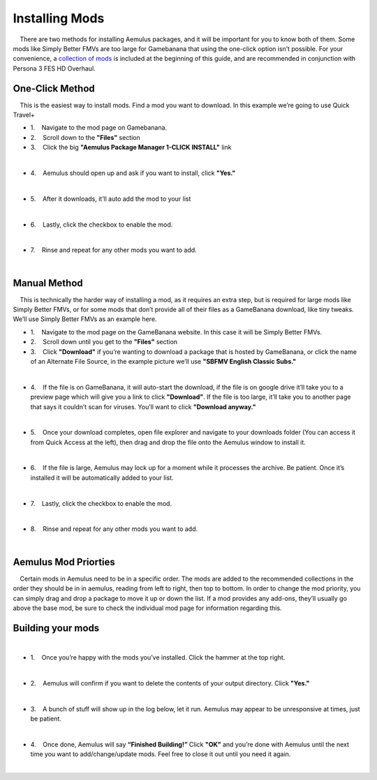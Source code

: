 Installing Mods
===============

|     There are two methods for installing Aemulus packages, and it will
  be important for you to know both of them. Some mods like Simply
  Better FMVs are too large for Gamebanana that using the one-click
  option isn’t possible. For your convenience, a `collection of
  mods <https://gamebanana.com/tuts/15959#H1_0>`__ is included at the
  beginning of this guide, and are recommended in conjunction with
  Persona 3 FES HD Overhaul.

One-Click Method
----------------

|     This is the easiest way to install mods. Find a mod you want to
  download. In this example we’re going to use Quick Travel+

-  1.    Navigate to the mod page on Gamebanana.
-  2.    Scroll down to the **"Files"** section
-  3.    Click the big **"Aemulus Package Manager 1-CLICK INSTALL"**
   link

| 
| |image88|

-  4.    Aemulus should open up and ask if you want to install, click
   **"Yes."**

| 
| |image89|

-  5.    After it downloads, it’ll auto add the mod to your list

| 
| |image90|

-  6.    Lastly, click the checkbox to enable the mod.

| 
| |image91|

-  7.    Rinse and repeat for any other mods you want to add.

| 

Manual Method
-------------

|     This is technically the harder way of installing a mod, as it
  requires an extra step, but is required for large mods like Simply
  Better FMVs, or for some mods that don’t provide all of their files as
  a GameBanana download, like tiny tweaks. We’ll use Simply Better FMVs
  as an example here.

-  1.    Navigate to the mod page on the GameBanana website. In this
   case it will be Simply Better FMVs.
-  2.    Scroll down until you get to the **"Files"** section
-  3.    Click **"Download"** if you’re wanting to download a package
   that is hosted by GameBanana, or click the name of an Alternate File
   Source, in the example picture we’ll use **"SBFMV English Classic
   Subs."**

| 
| |image92|

-  4.    If the file is on GameBanana, it will auto-start the download,
   if the file is on google drive it’ll take you to a preview page which
   will give you a link to click **"Download"**. If the file is too
   large, it’ll take you to another page that says it couldn’t scan for
   viruses. You’ll want to click **"Download anyway."**

| 
| |image93|
| |image94|

-  5.    Once your download completes, open file explorer and navigate
   to your downloads folder (You can access it from Quick Access at the
   left), then drag and drop the file onto the Aemulus window to install
   it.

| 
| |image95|
| |image96|
| |image97|

-  6.    If the file is large, Aemulus may lock up for a moment while it
   processes the archive. Be patient. Once it’s installed it will be
   automatically added to your list.

| 
| |image98|

-  7.    Lastly, click the checkbox to enable the mod.

| 
| |image99|

-  8.    Rinse and repeat for any other mods you want to add.

| 

Aemulus Mod Priorties
---------------------

|     Certain mods in Aemulus need to be in a specific order. The mods
  are added to the recommended collections in the order they should be
  in in aemulus, reading from left to right, then top to bottom. In
  order to change the mod priority, you can simply drag and drop a
  package to move it up or down the list. If a mod provides any add-ons,
  they’ll usually go above the base mod, be sure to check the individual
  mod page for information regarding this.

Building your mods
------------------

| 

-  1.    Once you’re happy with the mods you’ve installed. Click the
   hammer at the top right.

| 
| |image100|

-  2.    Aemulus will confirm if you want to delete the contents of your
   output directory. Click **"Yes."**

| 
| |image101|

-  3.    A bunch of stuff will show up in the log below, let it run.
   Aemulus may appear to be unresponsive at times, just be patient.

| 
| |image102|

-  4.    Once done, Aemulus will say **“Finished Building!”** Click
   **"OK"** and you’re done with Aemulus until the next time you want to
   add/change/update mods. Feel free to close it out until you need it
   again.

| 
| |image103|

.. |image88| image:: https://i.imgur.com/zV85pqC.png
.. |image89| image:: https://i.imgur.com/Eg1YXjS.png
.. |image90| image:: https://i.imgur.com/22gtRjY.png
.. |image91| image:: https://i.imgur.com/OhuMOGb.png
.. |image92| image:: https://i.imgur.com/qAkObT5.png
.. |image93| image:: https://i.imgur.com/NDBEtt7.png
.. |image94| image:: https://i.imgur.com/zlKdZzd.png
.. |image95| image:: https://i.imgur.com/P0bqNKR.png
.. |image96| image:: https://i.imgur.com/W44ClOk.png
.. |image97| image:: https://i.imgur.com/E0FifkV.png
.. |image98| image:: https://i.imgur.com/lYW8ytZ.png
.. |image99| image:: https://i.imgur.com/NqUbF2b.png
.. |image100| image:: https://i.imgur.com/SOnK4Ob.png
.. |image101| image:: https://i.imgur.com/sTFCD7U.png
.. |image102| image:: https://i.imgur.com/mhDuhFM.png
.. |image103| image:: https://i.imgur.com/3MxVE84.png